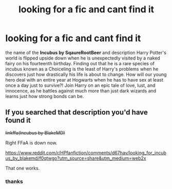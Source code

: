#+TITLE: looking for a fic and cant find it

* looking for a fic and cant find it
:PROPERTIES:
:Author: viniciuskyub
:Score: 1
:DateUnix: 1575352777.0
:DateShort: 2019-Dec-03
:FlairText: Request
:END:
the name of the *Incubus by SqaureRootBeer* and description Harry Potter's world is flipped upside down when he is unexpectedly visited by a naked fairy on his fourteenth birthday. Finding out that he is a rare species of incubus known as a Choiceling is the least of Harry's problems when he discovers just how drastically his life is about to change. How will our young hero deal with an entire year at Hogwarts when he has to have sex at least once a day just to survive?! Join Harry on an epic tale of love, lust, and innocence, as he battles against much more than just dark wizards and learns just how strong bonds can be.


** If you searched that description you'd have found it

+linkffa(Incubus by BlakeMD)+

Right FFaA is down now.

[[https://www.reddit.com/r/HPfanfiction/comments/d67hav/looking_for_incubus_by_blakemd/f0qtwgo?utm_source=share&utm_medium=web2x]]

That one works.
:PROPERTIES:
:Author: RedKorss
:Score: 5
:DateUnix: 1575353351.0
:DateShort: 2019-Dec-03
:END:

*** thanks
:PROPERTIES:
:Author: viniciuskyub
:Score: 2
:DateUnix: 1575410266.0
:DateShort: 2019-Dec-04
:END:
